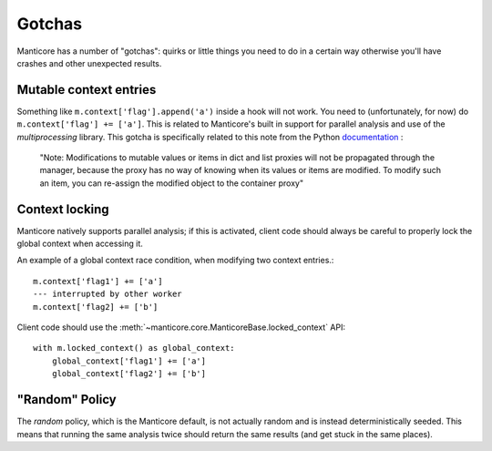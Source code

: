Gotchas
=======

Manticore has a number of "gotchas": quirks or little things you need to do in a certain way otherwise you'll have crashes and other unexpected results.

Mutable context entries
-----------------------

Something like ``m.context['flag'].append('a')`` inside a hook will not work. You need to (unfortunately, for now) do ``m.context['flag'] += ['a']``. This is related to
Manticore's built in support for parallel analysis and use of the `multiprocessing` library. This gotcha is specifically related to this note from the Python
`documentation <https://docs.python.org/2.7/library/multiprocessing.html#multiprocessing.managers.SyncManager.list>`_ :

    "Note: Modifications to mutable values or items in dict and list proxies will not be propagated through the manager, because the proxy has no way of knowing when its values or items are modified. To modify such an item, you can re-assign the modified object to the container proxy"


Context locking
---------------

Manticore natively supports parallel analysis; if this is activated, client code should always be careful to properly lock the global context when accessing it.

An example of a global context race condition, when modifying two context entries.::

    m.context['flag1'] += ['a']
    --- interrupted by other worker
    m.context['flag2] += ['b']

Client code should use the :meth:`~manticore.core.ManticoreBase.locked_context` API::

    with m.locked_context() as global_context:
        global_context['flag1'] += ['a']
        global_context['flag2'] += ['b']


"Random" Policy
---------------

The `random` policy, which is the Manticore default, is not actually random and is instead deterministically seeded. This means that running the same analysis twice should return the same results (and get stuck in the same places).
